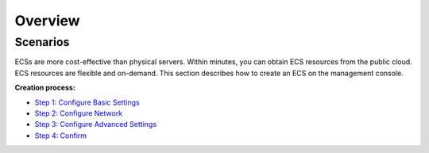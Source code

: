 Overview
========

Scenarios
---------

ECSs are more cost-effective than physical servers. Within minutes, you can obtain ECS resources from the public cloud. ECS resources are flexible and on-demand. This section describes how to create an ECS on the management console.

**Creation process:**

-  `Step 1: Configure Basic Settings <en-us_topic_0163572589.html>`__
-  `Step 2: Configure Network <en-us_topic_0163572590.html>`__
-  `Step 3: Configure Advanced Settings <en-us_topic_0163572591.html>`__
-  `Step 4: Confirm <en-us_topic_0163572592.html>`__

